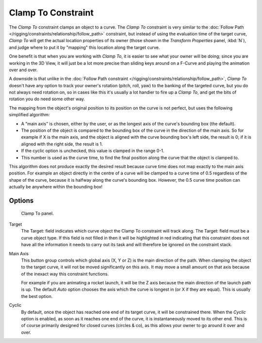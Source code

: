 ..    TODO/Review: {{review|im=examples}}.

*******************
Clamp To Constraint
*******************

The *Clamp To* constraint clamps an object to a curve. The *Clamp To* constraint is very similar
to the :doc:`Follow Path </rigging/constraints/relationship/follow_path>` constraint,
but instead of using the evaluation time of the target curve, *Clamp To*
will get the actual location properties of its owner
(those shown in the *Transform Properties* panel, :kbd:`N`),
and judge where to put it by "mapping" this location along the target curve.

One benefit is that when you are working with *Clamp To*,
it is easier to see what your owner will be doing; since you are working in the 3D View, it
will just be a lot more precise than sliding keys around on a F-Curve and playing the
animation over and over.

A downside is that unlike in the :doc:`Follow Path constraint </rigging/constraints/relationship/follow_path>`,
*Clamp To* doesn't have any option to track your owner's rotation (pitch, roll, yaw)
to the banking of the targeted curve, but you do not always need rotation on,
so in cases like this it's usually a lot handier to fire up a *Clamp To*,
and get the bits of rotation you do need some other way.

The mapping from the object's original position to its position on the curve is not perfect,
but uses the following simplified algorithm:

.. Note, this may not be 100% accurate

- A "main axis" is chosen, either by the user, or as the longest axis of the curve's bounding box (the default).
- The position of the object is compared to the bounding box of the curve in the direction of the main axis.
  So for example if X is the main axis, and the object is aligned with the curve bounding box's left side,
  the result is 0; if it is aligned with the right side, the result is 1.
- If the cyclic option is unchecked, this value is clamped in the range 0-1.
- This number is used as the curve time, to find the final position along the curve that the object is clamped to.

This algorithm does not produce exactly the desired result because curve time does not map
exactly to the main axis position. For example an object directly in the centre of a curve
will be clamped to a curve time of 0.5 regardless of the shape of the curve,
because it is halfway along the curve's bounding box.
However, the 0.5 curve time position can actually be anywhere within the bounding box!


Options
=======

.. figure:: /images/constraints-tracking-clampto.jpg
   :width: 306px

   Clamp To panel.


Target
   The Target: field indicates which curve object the Clamp To constraint will track along.
   The Target: field must be a curve object type. If this field is not filled in then it will be highlighted in red
   indicating that this constraint does not have all the information it needs to carry out its task and will
   therefore be ignored on the constraint stack.

Main Axis
   This button group controls which global axis (X, Y or Z) is the main direction of the path.
   When clamping the object to the target curve, it will not be moved significantly on this axis.
   It may move a small amount on that axis because of the inexact way this constraint functions.

   For example if you are animating a rocket launch,
   it will be the Z axis because the main direction of the launch path is up.
   The default *Auto* option chooses the axis which the curve is longest in (or X if they are equal).
   This is usually the best option.

Cyclic
   By default, once the object has reached one end of its target curve, it will be constrained there.
   When the *Cyclic* option is enabled, as soon as it reaches one end of the curve,
   it is instantaneously moved to its other end.
   This is of course primarily designed for closed curves (circles & co),
   as this allows your owner to go around it over and over.

.. vimeo:: 171276763
